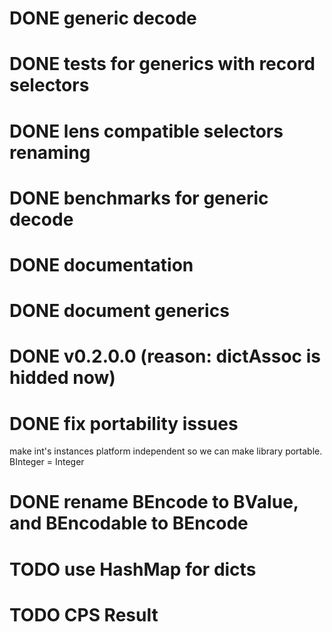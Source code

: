 * DONE generic decode
* DONE tests for generics with record selectors
* DONE lens compatible selectors renaming
* DONE benchmarks for generic decode
* DONE documentation
* DONE document generics
* DONE v0.2.0.0 (reason: dictAssoc is hidded now)
* DONE fix portability issues
make int's instances platform independent so we can make  library
portable.
BInteger = Integer
* DONE rename BEncode to BValue, and BEncodable to BEncode
* TODO use HashMap for dicts
* TODO CPS Result
